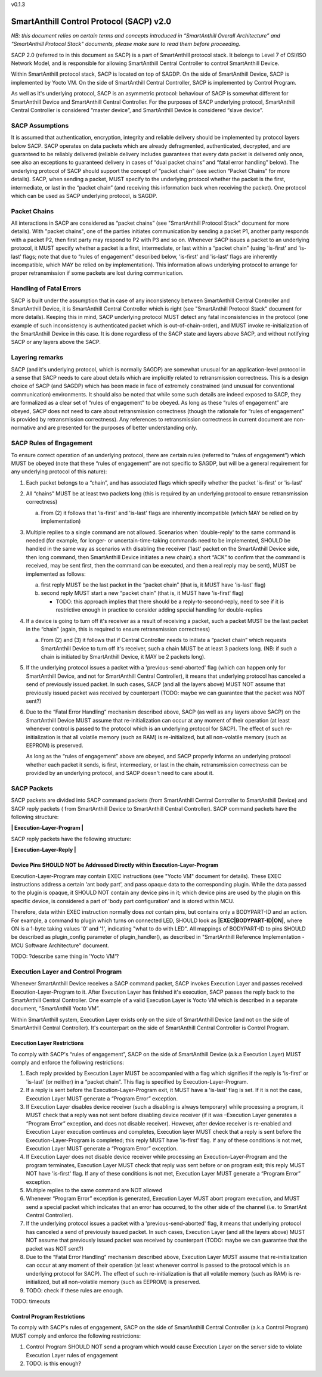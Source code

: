v0.1.3

..  Copyright (c) 2015, OLogN Technologies AG. All rights reserved.
    Redistribution and use of this file in source (.rst) and compiled
    (.html, .pdf, etc.) forms, with or without modification, are permitted
    provided that the following conditions are met:
        * Redistributions in source form must retain the above copyright
          notice, this list of conditions and the following disclaimer.
        * Redistributions in compiled form must reproduce the above copyright
          notice, this list of conditions and the following disclaimer in the
          documentation and/or other materials provided with the distribution.
        * Neither the name of the OLogN Technologies AG nor the names of its
          contributors may be used to endorse or promote products derived from
          this software without specific prior written permission.
    THIS SOFTWARE IS PROVIDED BY THE COPYRIGHT HOLDERS AND CONTRIBUTORS "AS IS"
    AND ANY EXPRESS OR IMPLIED WARRANTIES, INCLUDING, BUT NOT LIMITED TO, THE
    IMPLIED WARRANTIES OF MERCHANTABILITY AND FITNESS FOR A PARTICULAR PURPOSE
    ARE DISCLAIMED. IN NO EVENT SHALL OLogN Technologies AG BE LIABLE FOR ANY
    DIRECT, INDIRECT, INCIDENTAL, SPECIAL, EXEMPLARY, OR CONSEQUENTIAL DAMAGES
    (INCLUDING, BUT NOT LIMITED TO, PROCUREMENT OF SUBSTITUTE GOODS OR
    SERVICES; LOSS OF USE, DATA, OR PROFITS; OR BUSINESS INTERRUPTION) HOWEVER
    CAUSED AND ON ANY THEORY OF LIABILITY, WHETHER IN CONTRACT, STRICT
    LIABILITY, OR TORT (INCLUDING NEGLIGENCE OR OTHERWISE) ARISING IN ANY WAY
    OUT OF THE USE OF THIS SOFTWARE, EVEN IF ADVISED OF THE POSSIBILITY OF SUCH
    DAMAGE SUCH DAMAGE

SmartAnthill Control Protocol (SACP) v2.0
=========================================

*NB: this document relies on certain terms and concepts introduced in “SmartAnthill Overall Architecture” and "SmartAnthill Protocol Stack" documents, please make sure to read them before proceeding.*

SACP 2.0 (referred to in this document as SACP) is a part of SmartAnthill protocol stack. It belongs to Level 7 of OSI/ISO Network Model, and is responsible for allowing SmartAnthill Central Controller to control SmartAnthill Device. 

Within SmartAnthill protocol stack, SACP is located on top of SAGDP. On the side of SmartAnthill Device, SACP is implemented by Yocto VM. On the side of SmartAnthill Central Controller, SACP is implemented by Control Program.

As well as it's underlying protocol, SACP is an asymmetric protocol: behaviour of SACP is somewhat different for SmartAnthill Device and SmartAnthill Central Controller. For the purposes of SACP underlying protocol,  SmartAnthill Central Controller is considered “master device”, and SmartAnthill Device is considered “slave device”.

SACP Assumptions
----------------

It is assumed that authentication, encryption, integrity and reliable delivery should be implemented by protocol layers below SACP. SACP operates on data packets which are already defragmented, authenticated, decrypted, and are guaranteed to be reliably delivered (reliable delivery includes guarantees that every data packet is delivered only once, see also an exceptions to guaranteed delivery in cases of “dual packet chains” and “fatal error handling” below). The underlying protocol of SACP should support the concept of “packet chain” (see section “Packet Chains” for more details). SACP, when sending a packet, MUST specify to the underlying protocol whether the packet is the first, intermediate, or last in the “packet chain” (and receiving this information back when receiving the packet). One protocol which can be used as SACP underlying protocol, is SAGDP.

Packet Chains
-------------

All interactions in SACP are considered as “packet chains” (see "SmartAnthill Protocol Stack" document for more details). With "packet chains", one of the parties initiates communication by sending a packet P1, another party responds with a packet P2, then first party may respond to P2 with P3 and so on. Whenever SACP issues a packet to an underlying protocol, it MUST specify whether a packet is a first, intermediate, or last within a “packet chain” (using 'is-first' and 'is-last' flags; note that due to “rules of engagement” described below, 'is-first' and 'is-last' flags are inherently incompatible, which MAY be relied on by implementation). This information allows underlying protocol to arrange for proper retransmission if some packets are lost during communication. 


Handling of Fatal Errors
------------------------

SACP is built under the assumption that in case of any inconsistency between SmartAnthill Central Controller and SmartAnthill Device, it is SmartAnthill Central Controller which is right (see "SmartAnthill Protocol Stack" document for more details). Keeping this in mind, SACP underlying protocol MUST detect any fatal inconsistencies in the protocol (one example of such inconsistency is authenticated packet which is out-of-chain-order), and MUST invoke re-initialization of the SmartAnthill Device in this case. It is done regardless of the SACP state and layers above SACP, and without notifying SACP or any layers above the SACP. 

Layering remarks
----------------

SACP (and it's underlying protocol, which is normally SAGDP) are somewhat unusual for an application-level protocol in a sense that SACP needs to care about details which are implicitly related to retransmission correctness. This is a design choice of SACP (and SAGDP) which has been made in face of extremely constrained (and unusual for conventional communication) environments. It should also be noted that while some such details are indeed exposed to SACP, they are formalized as a clear set of “rules of engagement” to be obeyed. As long as these “rules of engagement” are obeyed, SACP does not need to care about retransmission correctness (though the rationale for “rules of engagement” is provided by retransmission correctness). Any references to retransmission correctness in current document are non-normative and are presented for the purposes of better understanding only.

SACP Rules of Engagement
------------------------

To ensure correct operation of an underlying protocol, there are certain rules (referred to “rules of engagement”) which MUST be obeyed (note that these “rules of engagement” are not specific to SAGDP, but will be a general requirement for any underlying protocol of this nature):

1. Each packet belongs to a “chain”, and has associated flags which specify whether the packet 'is-first' or 'is-last'

2. All “chains” MUST be at least two packets long (this is required by an underlying protocol to ensure retransmission correctness)

   a) From (2) it follows that 'is-first' and 'is-last' flags are inherently incompatible (which MAY be relied on by implementation)

3. Multiple replies to a single command are not allowed. Scenarios when 'double-reply' to the same command is needed (for example, for longer- or uncertain-time-taking commands need to be implemented, SHOULD be handled in the same way as scenarios with disabling the receiver ('last' packet on the SmartAnthill Device side, then long command, then SmartAnthill Device initiates a new chain).a short “ACK” to confirm that the command is received, may be sent first, then the command can be executed, and then a real reply may be sent), MUST be implemented as follows:
	
   a) first reply MUST be the last packet in the “packet chain” (that is, it MUST have 'is-last' flag)
   b) second reply MUST start a new “packet chain” (that is, it MUST have 'is-first' flag)

      * TODO: this approach implies that there should be a reply-to-second-reply, need to see if it is restrictive enough in practice to consider adding special handling for double-replies

4. If a device is going to turn off it's receiver as a result of receiving a packet, such a packet MUST be the last packet in the “chain” (again, this is required to ensure retransmission correctness)

   a) From (2) and (3) it follows that if Central Controller needs to initiate a “packet chain” which requests SmartAnthill Device to turn off it's receiver, such a chain MUST be at least 3 packets long. (NB: if such a chain is initiated by SmartAnthill Device, it MAY be 2 packets long).

5. If the underlying protocol issues a packet with a 'previous-send-aborted' flag (which can happen only for SmartAnthill Device, and not for SmartAnthill Central Controller), it means that underlying protocol has canceled a send of previously issued packet. In such cases, SACP (and all the layers above) MUST NOT assume that previously issued packet was received by counterpart (TODO: maybe we can guarantee that the packet was NOT sent?)

6. Due to the “Fatal Error Handling” mechanism described above, SACP (as well as any layers above SACP) on the SmartAnthill Device MUST assume that re-initialization can occur at any moment of their operation (at least whenever control is passed to the protocol which is an underlying protocol for SACP). The effect of such re-initialization is that all volatile memory (such as RAM) is re-initialized, but all non-volatile memory (such as EEPROM) is preserved.
   
   As long as the “rules of engagement” above are obeyed, and SACP properly informs an underlying protocol whether each packet it sends, is first, intermediary, or last in the chain, retransmission correctness can be provided by an underlying protocol, and SACP doesn't need to care about it.

SACP Packets
------------

SACP packets are divided into SACP command packets (from SmartAnthill Central Controller to SmartAnthill Device) and SACP reply packets ( from SmartAnthill Device to SmartAnthill Central Controller). 
SACP command packets have the following structure:

**\| Execution-Layer-Program \|**

SACP reply packets have the following structure:

**| Execution-Layer-Reply |**

Device Pins SHOULD NOT be Addressed Directly within Execution-Layer-Program
^^^^^^^^^^^^^^^^^^^^^^^^^^^^^^^^^^^^^^^^^^^^^^^^^^^^^^^^^^^^^^^^^^^^^^^^^^^

Execution-Layer-Program may contain EXEC instructions (see "Yocto VM" document for details). These EXEC instructions address a certain 'ant body part', and pass opaque data to the corresponding plugin. While the data passed to the plugin is opaque, it SHOULD NOT contain any device pins in it; which device pins are used by the plugin on this specific device, is considered a part of 'body part configuration' and is stored within MCU. 

Therefore, data within EXEC instruction normally does *not* contain pins, but contains only a BODYPART-ID and an action. For example, a command to plugin which turns on connected LED, SHOULD 
look as **\|EXEC\|BODYPART-ID\|ON\|**, where ON is a 1-byte taking values '0' and '1', indicating "what to do with LED". All mappings of BODYPART-ID to pins SHOULD be described as plugin_config parameter of plugin_handler(), as described in "SmartAnthill Reference Implementation - MCU Software Architecture" document.

TODO: ?describe same thing in 'Yocto VM'?

Execution Layer and Control Program
-----------------------------------

Whenever SmartAnthill Device receives a SACP command packet, SACP invokes Execution Layer  and passes received Execution-Layer-Program to it. After Execution Layer has finished it's execution, SACP passes the reply back to the SmartAnthill Central Controller. One example of a valid Execution Layer is Yocto VM which is described in a separate document, “SmartAnthill Yocto VM”.

Within SmartAnthill system, Execution Layer exists only on the side of SmartAnthill Device (and not on the side of SmartAnthill Central Controller). It's counterpart on the side of SmartAnthill Central Controller is Control Program. 

Execution Layer Restrictions
^^^^^^^^^^^^^^^^^^^^^^^^^^^^

To comply with SACP's “rules of engagement”, SACP on the side of SmartAnthill Device (a.k.a Execution Layer) MUST comply and enforce the following restrictions:

1. Each reply provided by Execution Layer MUST be accompanied with a flag which signifies if the reply is 'is-first' or 'is-last' (or neither) in a “packet chain”. This flag is specified by Execution-Layer-Program.

2. If a reply is sent before the Execution-Layer-Program exit, it MUST have a 'is-last' flag is set. If it is not the case, Execution Layer MUST generate a “Program Error” exception.

3. If Execution Layer disables device receiver (such a disabling is always temporary) while processing a program, it MUST check that a reply was not sent before disabling device receiver (if it was –Execution Layer generates a “Program Error” exception, and does not disable receiver). However, after device receiver is re-enabled and Execution Layer execution continues and completes, Execution layer MUST check that a reply is sent before the Execution-Layer-Program is completed; this reply MUST have 'is-first' flag. If any of these conditions is not met, Execution Layer MUST generate a “Program Error” exception. 

4. If Execution Layer does not disable device receiver while processing an Execution-Layer-Program and the program terminates, Execution Layer MUST check that reply was sent before or on program exit; this reply MUST NOT have 'is-first' flag. If any of these conditions is not met, Execution Layer MUST generate a “Program Error” exception. 

5.  Multiple replies to the same command are NOT allowed

6. Whenever “Program Error” exception is generated, Execution Layer MUST abort program execution, and MUST send a special packet which indicates that an error has occurred, to the other side of the channel (i.e. to SmartAnt Central Controller).

7. If the underlying protocol issues a packet with a 'previous-send-aborted' flag, it means that underlying protocol has canceled a send of previously issued packet. In such cases, Execution Layer (and all the layers above) MUST NOT assume that previously issued packet was received by counterpart (TODO: maybe we can guarantee that the packet was NOT sent?)

8. Due to the “Fatal Error Handling” mechanism described above, Execution Layer MUST assume that re-initialization can occur at any moment of their operation (at least whenever control is passed to the protocol which is an underlying protocol for SACP). The effect of such re-initialization is that all volatile memory (such as RAM) is re-initialized, but all non-volatile memory (such as EEPROM) is preserved.

9. TODO: check if these rules are enough.

TODO: timeouts

Control Program Restrictions
^^^^^^^^^^^^^^^^^^^^^^^^^^^^
To comply with SACP's rules of engagement, SACP on the side of SmartAnthill Central Controller (a.k.a Control Program) MUST comply and enforce the following restrictions:

1. Control Program SHOULD NOT send a program which would cause Execution Layer on the server side to violate Execution Layer rules of engagement

2. TODO: is this enough?

